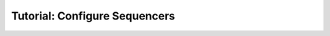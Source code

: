 .. _first_steps_sequencers:

==============================
Tutorial: Configure Sequencers
==============================
